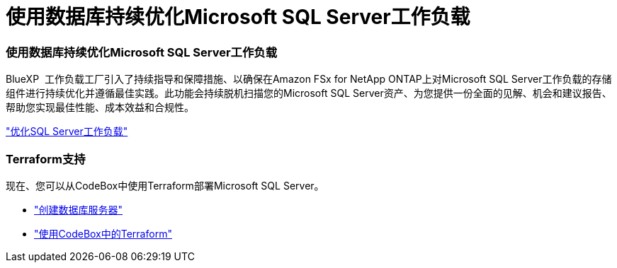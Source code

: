 = 使用数据库持续优化Microsoft SQL Server工作负载
:allow-uri-read: 




=== 使用数据库持续优化Microsoft SQL Server工作负载

BlueXP  工作负载工厂引入了持续指导和保障措施、以确保在Amazon FSx for NetApp ONTAP上对Microsoft SQL Server工作负载的存储组件进行持续优化并遵循最佳实践。此功能会持续脱机扫描您的Microsoft SQL Server资产、为您提供一份全面的见解、机会和建议报告、帮助您实现最佳性能、成本效益和合规性。

link:https://docs.netapp.com/us-en/workload-databases/optimize-configurations.html["优化SQL Server工作负载"]



=== Terraform支持

现在、您可以从CodeBox中使用Terraform部署Microsoft SQL Server。

* link:https://docs.netapp.com/us-en/workload-databases/create-database-server.html["创建数据库服务器"]
* link:https://docs.netapp.com/us-en/workload-setup-admin/use-codebox.html["使用CodeBox中的Terraform"]

